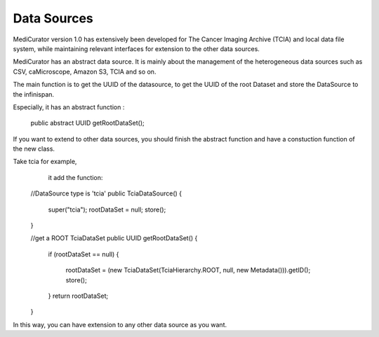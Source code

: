 ************
Data Sources
************

MediCurator version 1.0 has extensively been developed for The Cancer Imaging Archive (TCIA) and local data file system, while maintaining relevant interfaces for extension to the other data sources.


MediCurator has an abstract data source. It is mainly about the management of the heterogeneous data sources such as  CSV, caMicroscope, Amazon S3, TCIA and so on. 

The main function is to get the UUID of the datasource, to get the UUID of the root Dataset and store the DataSource to the infinispan.

Especially, it has an abstract function :

    public abstract UUID getRootDataSet();

If you want to extend to other data sources, you should finish the abstract function and have a constuction function of the new class.

Take tcia for example,
     it add the function: 
    
    //DataSource type is 'tcia'
    public TciaDataSource()
    {
	super("tcia");
	rootDataSet = null;
	store();
    }

    //get a ROOT TciaDataSet
    public UUID getRootDataSet() 
    {
	if (rootDataSet == null)
	{
	    rootDataSet = (new TciaDataSet(TciaHierarchy.ROOT, null, new Metadata())).getID();
	    store();
	}
	return rootDataSet;
    }

In this way, you can have extension to any other data source as you want.
